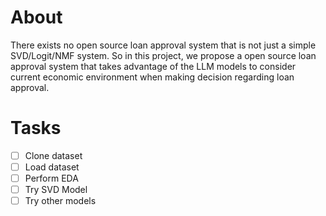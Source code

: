 * About
There exists no open source loan approval system that is not just a simple SVD/Logit/NMF system. So in this project, we propose a open source loan approval system that takes advantage of the LLM models to consider current economic environment when making decision regarding loan approval.

* Tasks 
- [ ] Clone dataset 
- [ ] Load dataset 
- [ ] Perform EDA 
- [ ] Try SVD Model 
- [ ] Try other models
